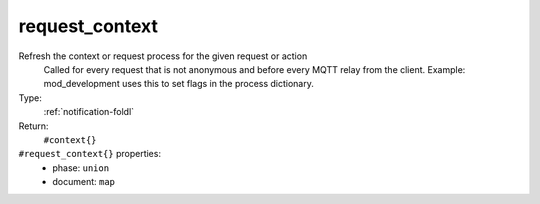 .. _request_context:

request_context
^^^^^^^^^^^^^^^

Refresh the context or request process for the given request or action 
     Called for every request that is not anonymous and before every MQTT relay from 
     the client.  Example: mod_development uses this to set flags in the process 
     dictionary. 


Type: 
    :ref:`notification-foldl`

Return: 
    ``#context{}``

``#request_context{}`` properties:
    - phase: ``union``
    - document: ``map``
